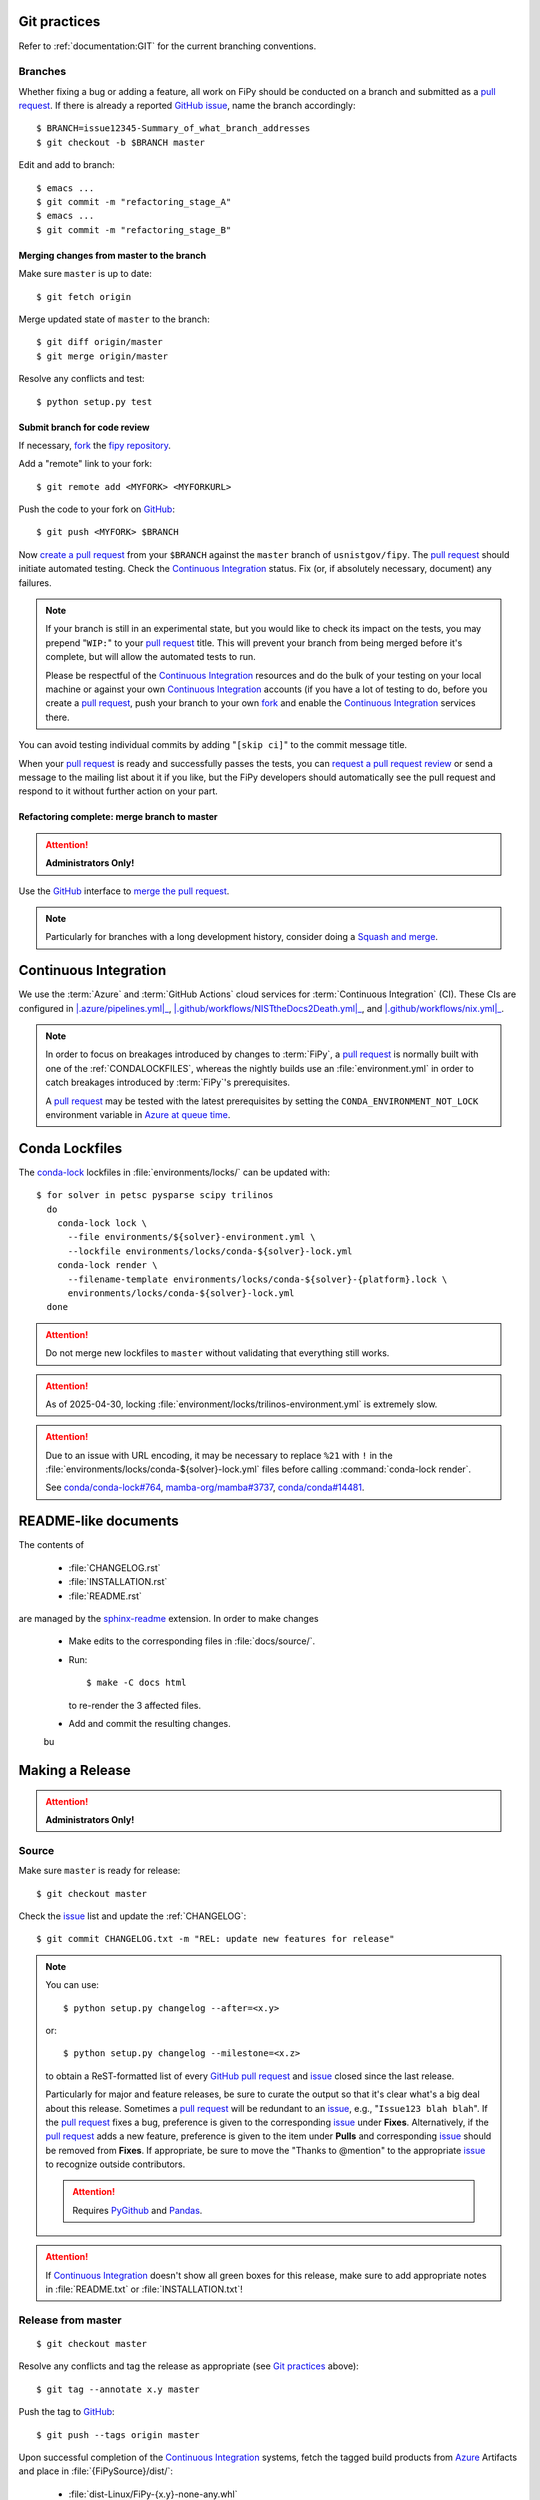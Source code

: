 =============
Git practices
=============

Refer to :ref:`documentation:GIT` for the current branching conventions.

--------
Branches
--------

Whether fixing a bug or adding a feature, all work on FiPy should be
conducted on a branch and submitted as a `pull request`_. If there is
already a reported GitHub_ issue_, name the branch accordingly::

    $ BRANCH=issue12345-Summary_of_what_branch_addresses
    $ git checkout -b $BRANCH master

Edit and add to branch::

    $ emacs ...
    $ git commit -m "refactoring_stage_A"
    $ emacs ...
    $ git commit -m "refactoring_stage_B"

Merging changes from master to the branch
-----------------------------------------

Make sure ``master`` is up to date::

    $ git fetch origin

Merge updated state of ``master`` to the branch::

    $ git diff origin/master
    $ git merge origin/master

Resolve any conflicts and test::

    $ python setup.py test

Submit branch for code review
-----------------------------

If necessary, fork_ the `fipy repository`_.

Add a "remote" link to your fork::

    $ git remote add <MYFORK> <MYFORKURL>

Push the code to your fork on GitHub_::

    $ git push <MYFORK> $BRANCH

Now `create a pull request`_ from your ``$BRANCH`` against the ``master``
branch of ``usnistgov/fipy``.  The `pull request`_ should initiate
automated testing.  Check the `Continuous Integration`_ status.  Fix (or,
if absolutely necessary, document) any failures.

.. note::

   If your branch is still in an experimental state, but you would like to
   check its impact on the tests, you may prepend "``WIP:``" to your `pull
   request`_ title.  This will prevent your branch from being merged before
   it's complete, but will allow the automated tests to run.

   Please be respectful of the `Continuous Integration`_ resources and do
   the bulk of your testing on your local machine or against your own
   `Continuous Integration`_ accounts (if you have a lot of testing to do,
   before you create a `pull request`_, push your branch to your own
   fork_ and enable the `Continuous Integration`_ services there.

You can avoid testing individual commits by adding "``[skip ci]``" to the
commit message title.

When your `pull request`_ is ready and successfully passes the tests, you
can `request a pull request review`_ or send a message to the mailing list
about it if you like, but the FiPy developers should automatically see the
pull request and respond to it without further action on your part.

Refactoring complete: merge branch to master
--------------------------------------------

.. attention::

   **Administrators Only!**

Use the GitHub_ interface to `merge the pull request`_.

.. note::

   Particularly for branches with a long development history, consider
   doing a `Squash and merge`_.


.. _CONTINUOUSINTEGRATION:

======================
Continuous Integration
======================

| |Tests|_ |Documentation|_ |nix|_

We use the :term:`Azure` and :term:`GitHub Actions` cloud services for
:term:`Continuous Integration` (CI).  These CIs are configured in
|.azure/pipelines.yml|_, |.github/workflows/NISTtheDocs2Death.yml|_, and
|.github/workflows/nix.yml|_.

.. note::

   In order to focus on breakages introduced by changes to :term:`FiPy`, a
   `pull request`_ is normally built with one of the :ref:`CONDALOCKFILES`,
   whereas the nightly builds use an :file:`environment.yml` in order to
   catch breakages introduced by :term:`FiPy`'s prerequisites.

   A `pull request`_ may be tested with the latest prerequisites by setting
   the ``CONDA_ENVIRONMENT_NOT_LOCK`` environment variable in
   `Azure at queue time`_.

.. |Tests|         image:: https://dev.azure.com/guyer/FiPy/_apis/build/status/usnistgov.fipy?branchName=master
.. _Tests:         https://dev.azure.com/guyer/FiPy/_build?definitionId=2
.. |Documentation| image:: https://github.com/usnistgov/fipy/actions/workflows/NISTtheDocs2Death.yml/badge.svg
.. _Documentation: https://github.com/usnistgov/fipy/actions/workflows/NISTtheDocs2Death.yml
.. |nix|           image:: https://github.com/usnistgov/fipy/actions/workflows/nix.yml/badge.svg
.. _nix:           https://github.com/usnistgov/fipy/actions/workflows/nix.yml

.. |.azure/pipelines.yml| replace::    :file:`{FiPySource}/.azure/pipelines.yml`
.. _.azure/pipelines.yml: https://github.com/usnistgov/fipy/blob/master/.azure/pipelines.yml
.. |.github/workflows/NISTtheDocs2Death.yml| replace::    :file:`{FiPySource}/.github/workflows/NISTtheDocs2Death.yml`
.. _.github/workflows/NISTtheDocs2Death.yml: https://github.com/usnistgov/fipy/blob/master/.github/workflows/NISTtheDocs2Death.yml
.. |.github/workflows/nix.yml| replace::    :file:`{FiPySource}/.github/workflows/nix.yml`
.. _.github/workflows/nix.yml: https://github.com/usnistgov/fipy/blob/master/.github/workflows/nix.yml
.. _Azure at queue time: https://learn.microsoft.com/en-us/azure/devops/pipelines/process/variables?view=azure-devops&tabs=yaml%2Cbatch#allow-at-queue-time

.. _CONDALOCKFILES:

===============
Conda Lockfiles
===============

The `conda-lock <https://github.com/conda/conda-lock>`_ lockfiles in
:file:`environments/locks/` can be updated with::

    $ for solver in petsc pysparse scipy trilinos
      do
        conda-lock lock \
          --file environments/${solver}-environment.yml \
          --lockfile environments/locks/conda-${solver}-lock.yml
        conda-lock render \
          --filename-template environments/locks/conda-${solver}-{platform}.lock \
          environments/locks/conda-${solver}-lock.yml
      done

.. attention::

   Do not merge new lockfiles to ``master`` without validating that
   everything still works.

.. attention::

   As of 2025-04-30, locking 
   :file:`environment/locks/trilinos-environment.yml` is extremely slow.

.. attention::

   Due to an issue with URL encoding, it may be necessary to replace
   ``%21`` with ``!`` in the
   :file:`environments/locks/conda-${solver}-lock.yml` files before calling
   :command:`conda-lock render`.

   See `conda/conda-lock#764 <https://github.com/conda/conda-lock/issues/764>`_, 
   `mamba-org/mamba#3737 <https://github.com/mamba-org/mamba/issues/3737>`_,
   `conda/conda#14481 <https://github.com/conda/conda/pull/14481>`_.

=====================
README-like documents
=====================

The contents of

 * :file:`CHANGELOG.rst`
 * :file:`INSTALLATION.rst`
 * :file:`README.rst`

are managed by the
`sphinx-readme <https://sphinx-readme.readthedocs.io/>`_ extension.
In order to make changes

 * Make edits to the corresponding files in :file:`docs/source/`.
 * Run::

    $ make -C docs html

   to re-render the 3 affected files.

 * Add and commit the resulting changes.
 bu
================
Making a Release
================

.. attention::

   **Administrators Only!**

------
Source
------

Make sure ``master`` is ready for release::

   $ git checkout master

Check the issue_ list and update the :ref:`CHANGELOG`::

   $ git commit CHANGELOG.txt -m "REL: update new features for release"

.. note::

   You can use::

      $ python setup.py changelog --after=<x.y>

   or::

      $ python setup.py changelog --milestone=<x.z>

   to obtain a ReST-formatted list of every GitHub_ `pull request`_ and issue_
   closed since the last release.

   Particularly for major and feature releases, be sure to curate the
   output so that it's clear what's a big deal about this release.
   Sometimes a `pull request`_ will be redundant to an issue_, e.g.,
   "``Issue123 blah blah``".  If the `pull request`_ fixes a bug,
   preference is given to the corresponding issue_ under **Fixes**.
   Alternatively, if the `pull request`_ adds a new feature, preference is
   given to the item under **Pulls** and corresponding issue_ should be
   removed from **Fixes**.  If appropriate, be sure to move the "Thanks to
   @mention" to the appropriate issue_ to recognize outside contributors.

   ..  attention:: Requires PyGithub_ and Pandas_.

.. attention::

   If `Continuous Integration`_ doesn't show all green boxes for this
   release, make sure to add appropriate notes in :file:`README.txt` or
   :file:`INSTALLATION.txt`!

.. _PyGithub: https://pygithub.readthedocs.io
.. _Pandas: https://pandas.pydata.org

-------------------
Release from master
-------------------

::

    $ git checkout master

Resolve any conflicts and tag the release as appropriate (see `Git
practices`_ above)::

    $ git tag --annotate x.y master

Push the tag to GitHub_::

    $ git push --tags origin master

Upon successful completion of the `Continuous Integration`_ systems, fetch
the tagged build products from Azure_ Artifacts and place in
:file:`{FiPySource}/dist/`:

 * :file:`dist-Linux/FiPy-{x.y}-none-any.whl`
 * :file:`dist-Linux/FiPy-{x.y}.tar.gz`
 * :file:`dist-Windows_NT/FiPy-{x.y}.zip`
 * :file:`dist-docs/FiPy-{x.y}.pdf`
 * :file:`dist-docs/html-{x.y}.tar.gz`

From the :file:`{FiPySource}` directory, unpack :file:`dist/html-{x.y}.tar.gz`
into :file:`docs/build` with::

    $ tar -xzf dist/html-{x.y}.tar.gz -C docs/build

.. _Azure:         https://dev.azure.com/guyer/FiPy/_build?definitionId=2

------
Upload
------

Attach
 * :file:`dist/FiPy-{x.y}-none-any.whl`
 * :file:`dist/FiPy-{x.y}.tar.gz`
 * :file:`dist/FiPy-{x.y}.zip`
 * :file:`dist/FiPy-{x.y}.pdf`

to a `GitHub release`_ associated with tag `x.y`.

Upload the build products to PyPI with twine_::

    $ twine upload dist/FiPy-${FIPY_VERSION}.*

Upload the web site to CTCMS ::

    $ export FIPY_WWWHOST=bunter:/u/WWW/wd15/fipy
    $ export FIPY_WWWACTIVATE=updatewww
    $ python setup.py upload_products --html

.. warning:: Some versions of ``rsync`` on Mac OS X have caused problems
   when they try to upload erroneous ``\rsrc`` directories. Version 2.6.2
   does not have this problem.

.. _GitHub release: https://github.com/usnistgov/fipy/releases

----------------------------
Update conda-forge feedstock
----------------------------

Once you push the tag to GitHub_, the fipy-feedstock_ should automatically
receive a pull request.  Review and amend this pull request as necessary
and ask the `feedstock maintainers`_ to merge it.

This automated process only runs once an hour, so if you don't wish to wait
(or it doesn't trigger for some reason), you can manually generate a pull
request to update the fipy-feedstock_ with:

* revised version number
* revised sha256 (use ``openssl dgst -sha256 /path/to/fipy-x.y.tar.gz``)
* reset build number to ``0``

--------
Announce
--------

Make an announcement to `fipy@list.nist.gov`_

.. _GitHub: https://github.com/
.. _fipy repository: https://github.com/usnistgov/fipy
.. _issue: https://github.com/usnistgov/fipy/issues
.. _pull request: https://github.com/usnistgov/fipy/pulls
.. _fork: https://help.github.com/en/articles/fork-a-repo
.. _create a pull request: https://help.github.com/en/articles/creating-a-pull-request
.. _request a pull request review: https://help.github.com/en/articles/requesting-a-pull-request-review
.. _merge the pull request: https://help.github.com/en/articles/merging-a-pull-request
.. _Squash and merge: https://help.github.com/en/articles/about-pull-request-merges/#squash-and-merge-your-pull-request-commits
.. _twine: https://pypi.org/project/twine
.. _fipy-feedstock: https://github.com/conda-forge/fipy-feedstock
.. _fipy@list.nist.gov: mailto:fipy@list.nist.gov
.. _feedstock maintainers: https://github.com/conda-forge/fipy-feedstock#feedstock-maintainers
